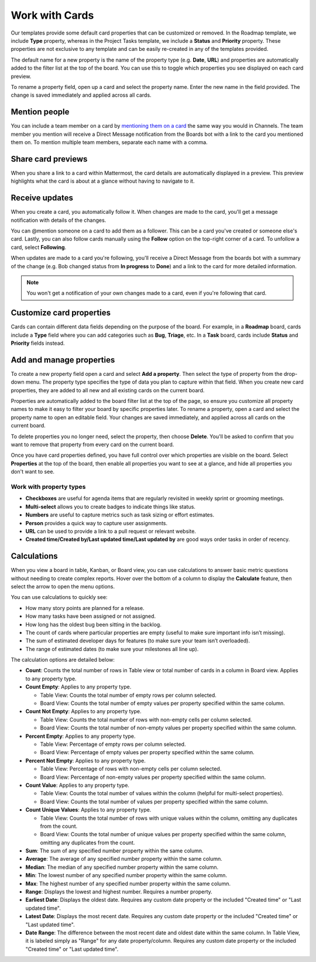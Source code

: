 Work with Cards
===============

|all-plans| |cloud| |self-hosted|

.. |all-plans| image:: ../images/all-plans-badge.png
  :scale: 30
  :target: https://mattermost.com/pricing
  :alt: Available in Mattermost Free and Starter subscription plans.

.. |cloud| image:: ../images/cloud-badge.png
  :scale: 30
  :target: https://mattermost.com/download
  :alt: Available for Mattermost Cloud deployments.

.. |self-hosted| image:: ../images/self-hosted-badge.png
  :scale: 30
  :target: https://mattermost.com/deploy
  :alt: Available for Mattermost Self-Hosted deployments.

Our templates provide some default card properties that can be customized or removed. In the Roadmap template, we include **Type** property, whereas in the Project Tasks template, we include a **Status** and **Priority** property. These properties are not exclusive to any template and can be easily re-created in any of the templates provided.

The default name for a new property is the name of the property type (e.g. **Date**, **URL**) and properties are automatically added to the filter list at the top of the board. You can use this to toggle which properties you see displayed on each card preview. 

To rename a property field, open up a card and select the property name. Enter the new name in the field provided. The change is saved immediately and applied across all cards.

Mention people
--------------

You can include a team member on a card by `mentioning them on a card <https://docs.mattermost.com/messaging/mentioning-teammates.html>`__ the same way you would in Channels. The team member you mention will receive a Direct Message notification from the Boards bot with a link to the card you mentioned them on. To mention multiple team members, separate each name with a comma.

Share card previews
-------------------

When you share a link to a card within Mattermost, the card details are automatically displayed in a preview. This preview highlights what the card is about at a glance without having to navigate to it.

Receive updates
---------------

When you create a card, you automatically follow it. When changes are made to the card, you'll get a message notification with details of the changes.

You can @mention someone on a card to add them as a follower. This can be a card you've created or someone else's card. Lastly, you can also follow cards manually using the **Follow** option on the top-right corner of a card. To unfollow a card, select **Following**.

When updates are made to a card you're following, you'll receive a Direct Message from the boards bot with a summary of the change (e.g. Bob changed status from **In progress** to **Done**) and a link to the card for more detailed information.

.. note::

  You won't get a notification of your own changes made to a card, even if you're following that card.

Customize card properties
-------------------------

Cards can contain different data fields depending on the purpose of the board. For example, in a **Roadmap** board, cards include a **Type** field where you can add categories such as **Bug**, **Triage**, etc. In a **Task** board, cards include **Status** and **Priority** fields instead.

Add and manage properties
-------------------------

To create a new property field open a card and select **Add a property**. Then select the type of property from the drop-down menu. The property type specifies the type of data you plan to capture within that field. When you create new card properties, they are added to all new and all existing cards on the current board.

Properties are automatically added to the board filter list at the top of the page, so ensure you customize all property names to make it easy to filter your board by specific properties later. To rename a property, open a card and select the property name to open an editable field. Your changes are saved immediately, and applied across all cards on the current board.

To delete properties you no longer need, select the property, then choose **Delete**. You'll be asked to confirm that you want to remove that property from every card on the current board.

Once you have card properties defined, you have full control over which properties are visible on the board. Select **Properties** at the top of the board, then enable all properties you want to see at a glance, and hide all properties you don't want to see.

Work with property types
~~~~~~~~~~~~~~~~~~~~~~~~

* **Checkboxes** are useful for agenda items that are regularly revisited in weekly sprint or grooming meetings.
* **Multi-select** allows you to create badges to indicate things like status.
* **Numbers** are useful to capture metrics such as task sizing or effort estimates.
* **Person** provides a quick way to capture user assignments.
* **URL** can be used to provide a link to a pull request or relevant website.
* **Created time/Created by/Last updated time/Last updated by** are good ways order tasks in order of recency.

Calculations
------------

When you view a board in table, Kanban, or Board view, you can use calculations to answer basic metric questions without needing to create complex reports. Hover over the bottom of a column to display the **Calculate** feature, then select the arrow to open the menu options.

You can use calculations to quickly see:

- How many story points are planned for a release.
- How many tasks have been assigned or not assigned.
- How long has the oldest bug been sitting in the backlog.
- The count of cards where particular properties are empty (useful to make sure important info isn’t missing).
- The sum of estimated developer days for features (to make sure your team isn’t overloaded).
- The range of estimated dates (to make sure your milestones all line up).

The calculation options are detailed below:

* **Count**: Counts the total number of rows in Table view or total number of cards in a column in Board view. Applies to any property type.
* **Count Empty**: Applies to any property type.
  
  - Table View: Counts the total number of empty rows per column selected.
  - Board View: Counts the total number of empty values per property specified within the same column.

* **Count Not Empty**: Applies to any property type.
 
  - Table View: Counts the total number of rows with non-empty cells per column selected.
  - Board View: Counts the total number of non-empty values per property specified within the same column.

* **Percent Empty**: Applies to any property type.

  - Table View: Percentage of empty rows per column selected.
  - Board View: Percentage of empty values per property specified within the same column.

* **Percent Not Empty**: Applies to any property type.

  - Table View: Percentage of rows with non-empty cells per column selected.
  - Board View: Percentage of non-empty values per property specified within the same column.

* **Count Value**: Applies to any property type.

  - Table View: Counts the total number of values within the column (helpful for multi-select properties).
  - Board View: Counts the total number of values per property specified within the same column.

* **Count Unique Values**: Applies to any property type.

  - Table View: Counts the total number of rows with unique values within the column, omitting any duplicates from the count.
  - Board View: Counts the total number of unique values per property specified within the same column, omitting any duplicates from the count.

* **Sum**: The sum of any specified number property within the same column.
* **Average**: The average of any specified number property within the same column.
* **Median**: The median of any specified number property within the same column.
* **Min**: The lowest number of any specified number property within the same column.
* **Max**: The highest number of any specified number property within the same column.
* **Range**: Displays the lowest and highest number. Requires a number property.
* **Earliest Date**: Displays the oldest date. Requires any custom date property or the included "Created time" or "Last updated time".
* **Latest Date**: Displays the most recent date. Requires any custom date property or the included "Created time" or "Last updated time".
* **Date Range**: The difference between the most recent date and oldest date within the same column. In Table View, it is labeled simply as "Range" for any date property/column. Requires any custom date property or the included "Created time" or "Last updated time".
